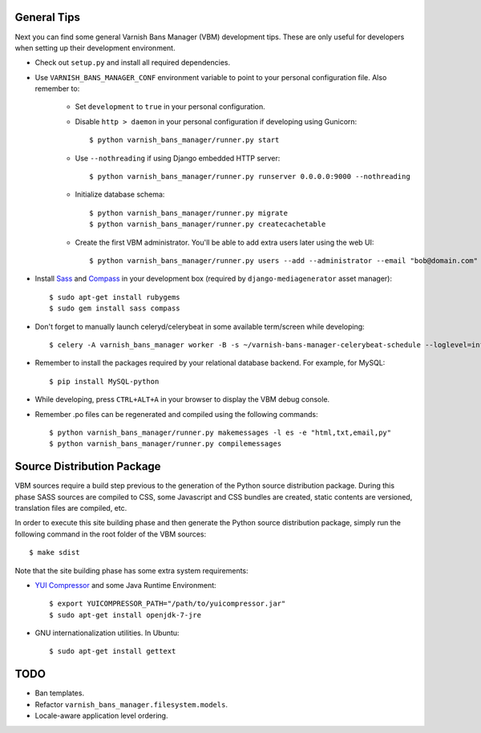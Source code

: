 General Tips
============

Next you can find some general Varnish Bans Manager (VBM) development
tips. These are only useful for developers when setting up their
development environment.

- Check out ``setup.py`` and install all required dependencies.

- Use ``VARNISH_BANS_MANAGER_CONF`` environment variable to point to
  your personal configuration file. Also remember to:

    - Set ``development`` to ``true`` in your personal configuration.

    - Disable ``http > daemon`` in your personal configuration if
      developing using Gunicorn::

        $ python varnish_bans_manager/runner.py start

    - Use ``--nothreading`` if using Django embedded HTTP server::

        $ python varnish_bans_manager/runner.py runserver 0.0.0.0:9000 --nothreading

    - Initialize database schema::

        $ python varnish_bans_manager/runner.py migrate
        $ python varnish_bans_manager/runner.py createcachetable

    - Create the first VBM administrator. You'll be able to add extra
      users later using the web UI::

        $ python varnish_bans_manager/runner.py users --add --administrator --email "bob@domain.com" --password "s3cr3t" --firstname "Bob" --lastname "Brown"

- Install `Sass <http://sass-lang.com>`_ and `Compass <http://compass-style.org>`_
  in your development box (required by ``django-mediagenerator`` asset manager)::

    $ sudo apt-get install rubygems
    $ sudo gem install sass compass

- Don't forget to manually launch celeryd/celerybeat in some available
  term/screen while developing::

    $ celery -A varnish_bans_manager worker -B -s ~/varnish-bans-manager-celerybeat-schedule --loglevel=info

- Remember to install the packages required by your relational database
  backend. For example, for MySQL::

    $ pip install MySQL-python

- While developing, press ``CTRL+ALT+A`` in your browser to display the
  VBM debug console.

- Remember .po files can be regenerated and compiled using the following
  commands::

    $ python varnish_bans_manager/runner.py makemessages -l es -e "html,txt,email,py"
    $ python varnish_bans_manager/runner.py compilemessages

Source Distribution Package
===========================

VBM sources require a build step previous to the generation of the Python
source distribution package. During this phase SASS sources are compiled
to CSS, some Javascript and CSS bundles are created, static contents are
versioned, translation files are compiled, etc.

In order to execute this site building phase and then generate the Python
source distribution package, simply run the following command in the root
folder of the VBM sources::

    $ make sdist

Note that the site building phase has some extra system requirements:

- `YUI Compressor <http://developer.yahoo.com/yui/compressor/>`_ and some
  Java Runtime Environment::

    $ export YUICOMPRESSOR_PATH="/path/to/yuicompressor.jar"
    $ sudo apt-get install openjdk-7-jre

- GNU internationalization utilities. In Ubuntu::

    $ sudo apt-get install gettext

TODO
====

- Ban templates.
- Refactor ``varnish_bans_manager.filesystem.models``.
- Locale-aware application level ordering.
